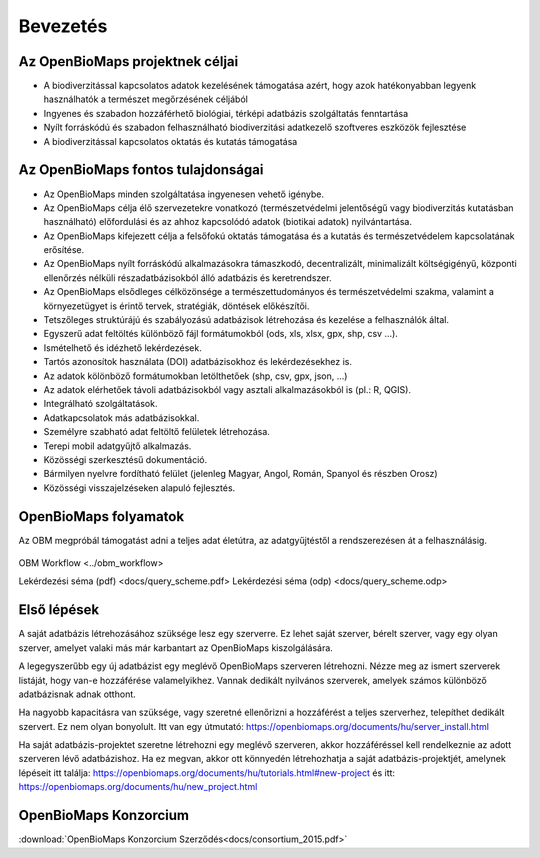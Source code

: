 Bevezetés
*********

Az OpenBioMaps projektnek céljai
================================
* A biodiverzitással kapcsolatos adatok kezelésének támogatása azért, hogy azok hatékonyabban legyenk használhatók a természet megőrzésének céljából
* Ingyenes és szabadon hozzáférhető biológiai, térképi adatbázis szolgáltatás fenntartása
* Nyílt forráskódú és szabadon felhasználható biodiverzitási adatkezelő szoftveres eszközök fejlesztése
* A biodiverzitással kapcsolatos oktatás és kutatás támogatása


Az OpenBioMaps fontos tulajdonságai
===================================
* Az OpenBioMaps minden szolgáltatása ingyenesen vehető igénybe.
* Az OpenBioMaps célja élő szervezetekre vonatkozó (természetvédelmi jelentőségű vagy biodiverzitás kutatásban használható) előfordulási és az ahhoz kapcsolódó adatok (biotikai adatok) nyilvántartása.
* Az OpenBioMaps kifejezett célja a felsőfokú oktatás támogatása és a kutatás és természetvédelem kapcsolatának erősítése.
* Az OpenBioMaps nyílt forráskódú alkalmazásokra támaszkodó, decentralizált, minimalizált költségigényű, központi ellenőrzés nélküli részadatbázisokból álló adatbázis és keretrendszer.
* Az OpenBioMaps elsődleges célközönsége a természettudományos és természetvédelmi szakma, valamint a környezetügyet is érintő tervek, stratégiák, döntések előkészítői.
* Tetszőleges struktúrájú és szabályozású adatbázisok létrehozása és kezelése a felhasználók által.
* Egyszerű adat feltöltés különböző fájl formátumokból (ods, xls, xlsx, gpx, shp, csv ...).
* Ismételhető és idézhető lekérdezések.
* Tartós azonosítok használata (DOI) adatbázisokhoz és lekérdezésekhez is.
* Az adatok kölönböző formátumokban letölthetőek (shp, csv, gpx, json, ...)
* Az adatok elérhetőek távoli adatbázisokból vagy asztali alkalmazásokból is (pl.: R, QGIS).
* Integrálható szolgáltatások.
* Adatkapcsolatok más adatbázisokkal.
* Személyre szabható adat feltöltő felületek létrehozása.
* Terepi mobil adatgyűjtő alkalmazás.
* Közösségi szerkesztésű dokumentáció.
* Bármilyen nyelvre fordítható felület (jelenleg Magyar, Angol, Román, Spanyol és részben Orosz)
* Közösségi visszajelzéseken alapuló fejlesztés.


OpenBioMaps folyamatok
======================
Az OBM megpróbál támogatást adni a teljes adat életútra, az adatgyűjtéstől a rendszerezésen át a felhasználásig.

.. figure:: images/adat_eletut_infog.png
   :scale: 50 %
   :alt: OpenBioMaps adat életút infógrafika

OBM Workflow <../obm_workflow>

Lekérdezési séma (pdf) <docs/query_scheme.pdf> Lekérdezési séma (odp) <docs/query_scheme.odp>


Első lépések
============
A saját adatbázis létrehozásához szüksége lesz egy szerverre. Ez lehet saját szerver, bérelt szerver, vagy egy olyan szerver, amelyet valaki más már karbantart az OpenBioMaps kiszolgálására.

A legegyszerűbb egy új adatbázist egy meglévő OpenBioMaps szerveren létrehozni. Nézze meg az ismert szerverek listáját, hogy van-e hozzáférése valamelyikhez. Vannak dedikált nyilvános szerverek, amelyek számos különböző adatbázisnak adnak otthont.

Ha nagyobb kapacitásra van szüksége, vagy szeretné ellenőrizni a hozzáférést a teljes szerverhez, telepíthet dedikált szervert. Ez nem olyan bonyolult. Itt van egy útmutató: https://openbiomaps.org/documents/hu/server_install.html

Ha saját adatbázis-projektet szeretne létrehozni egy meglévő szerveren, akkor hozzáféréssel kell rendelkeznie az adott szerveren lévő adatbázishoz. Ha ez megvan, akkor ott könnyedén létrehozhatja a saját adatbázis-projektjét, amelynek lépéseit itt találja: https://openbiomaps.org/documents/hu/tutorials.html#new-project és
itt: https://openbiomaps.org/documents/hu/new_project.html


OpenBioMaps Konzorcium
======================
:download:`OpenBioMaps Konzorcium Szerződés<docs/consortium_2015.pdf>`
